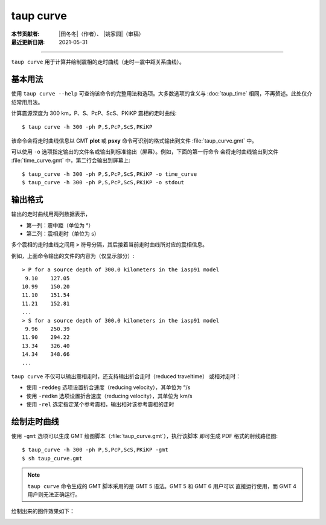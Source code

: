 taup curve
==========

:本节贡献者: |田冬冬|\（作者）、
             |姚家园|\（审稿）
:最近更新日期: 2021-05-31

----

``taup curve`` 用于计算并绘制震相的走时曲线（走时—震中距关系曲线）。

基本用法
--------

使用 ``taup curve --help`` 可查询该命令的完整用法和选项。大多数选项的含义与
:doc:`taup_time` 相同，不再赘述。此处仅介绍常用用法。

计算震源深度为 300 km，P、S、PcP、ScS、PKiKP 震相的走时曲线::

    $ taup curve -h 300 -ph P,S,PcP,ScS,PKiKP

该命令会将走时曲线信息以 GMT **plot** 或 **psxy** 命令可识别的格式输出到文件
:file:`taup_curve.gmt` 中。

可以使用 ``-o`` 选项指定输出的文件名或输出到标准输出（屏幕）。例如，下面的第一行命令
会将走时曲线输出到文件 :file:`time_curve.gmt` 中，第二行会输出到屏幕上::

    $ taup_curve -h 300 -ph P,S,PcP,ScS,PKiKP -o time_curve
    $ taup_curve -h 300 -ph P,S,PcP,ScS,PKiKP -o stdout

输出格式
--------

输出的走时曲线用两列数据表示，

- 第一列：震中距（单位为 °）
- 第二列：震相走时（单位为 s）

多个震相的走时曲线之间用 ``>`` 符号分隔，其后接着当前走时曲线所对应的震相信息。

例如，上面命令输出的文件的内容为（仅显示部分）::

    > P for a source depth of 300.0 kilometers in the iasp91 model
     9.10    127.05
    10.99    150.20
    11.10    151.54
    11.21    152.81
    ...
    > S for a source depth of 300.0 kilometers in the iasp91 model
     9.96    250.39
    11.90    294.22
    13.34    326.40
    14.34    348.66
    ...

``taup curve`` 不仅可以输出震相走时，还支持输出折合走时（reduced traveltime）
或相对走时：

- 使用 ``-reddeg`` 选项设置折合速度（reducing velocity），其单位为 °/s
- 使用 ``-redkm`` 选项设置折合速度（reducing velocity），其单位为 km/s
- 使用 ``-rel`` 选定指定某个参考震相，输出相对该参考震相的走时

绘制走时曲线
------------

使用 ``-gmt`` 选项可以生成 GMT 绘图脚本（:file:`taup_curve.gmt`\ ），执行该脚本
即可生成 PDF 格式的射线路径图::

    $ taup_curve -h 300 -ph P,S,PcP,ScS,PKiKP -gmt
    $ sh taup_curve.gmt

.. note::

   ``taup curve`` 命令生成的 GMT 脚本采用的是 GMT 5 语法。GMT 5 和 GMT 6 用户可以
   直接运行使用，而 GMT 4 用户则无法正确运行。

绘制出来的图件效果如下：

.. image:: taup_curve.jpg
   :width: 400 px
   :align: center
